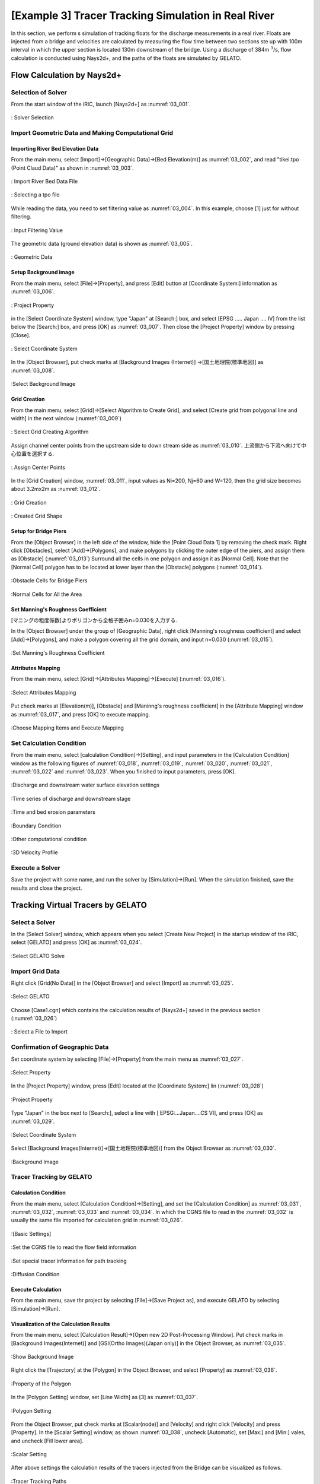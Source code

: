 ==========================================================
[Example 3] Tracer Tracking Simulation in Real River
==========================================================

In this section, we perform s simulation of tracking floats for
the discharge measurements in a real river.
Floats are injected from a bridge and velocities are calculated by 
measuring the flow time between two sections ste up with 100m interval in which 
the upper section is located 130m downstream of the bridge. 
Using a discharge of 384m :math:`^3`/s, flow calculation is conducted using
Nays2d+, and the paths of the floats are simulated by GELATO.


Flow Calculation by Nays2d+
==============================


Selection of Solver
-----------------------

From the start window of the iRIC, launch [Nays2d+] as :numref:`03_001`.

.. _03_001:

.. figure:: images/03/001.png
   :align: center
   :width: 600pt

   : Solver Selection


Import Geometric Data and Making Computational Grid
-----------------------------------------------------------

Importing River Bed Elevation Data
^^^^^^^^^^^^^^^^^^^^^^^^^^^^^^^^^^^^^^^^^

From the main menu, select [Import]->[Geographic Data]->[Bed Elevation(m)] as
:numref:`03_002`, and read "tikei.tpo (Point Claud Data)" as shown in 
:numref:`03_003`. 



.. _03_002:

.. figure:: images/03/002.png
   :align: center
   :width: 100%

   : Import River Bed Data File

.. _03_003:

.. figure:: images/03/003.png
   :align: center
   :width: 600pt

   : Selecting a tpo file


While reading the data, you need to set filtering value as 
:numref:`03_004`.  In this example, choose [1] just for without filtering.

.. _03_004:

.. figure:: images/03/004.png
   :align: center
   :width: 400pt

   : Input Filtering Value



The geometric data (ground elevation data) is shown as 
:numref:`03_005`.

.. _03_005:

.. figure:: images/03/005.png
   :align: center
   :width: 100%

   : Geometric Data


Setup Background image
^^^^^^^^^^^^^^^^^^^^^^^^^^^^^^^

From the main menu, select [File]->[Property], and press [Edit] button at
[Coordinate System:] information as :numref:`03_006`.

.. _03_006:

.. figure:: images/03/006.png
   :align: center
   :width: 400pt

   : Project Property

in the [Select Coordinate System] window, type "Japan" at [Search:] box, and select 
[EPSG ..... Japan .... IV] from the list below the [Search:] box, and press [OK] as
:numref:`03_007`.  Then close the [Project Property] window by pressing [Close].

.. _03_007:

.. figure:: images/03/007.png
   :align: center
   :width: 400pt

   : Select Coordinate System


In the [Object Browser], put check marks at [Background Images (Internet)]
->[国土地理院(標準地図)] as :numref:`03_008`.

.. _03_008:

.. figure:: images/03/008.png
   :align: center
   :width: 100%

   :Select Background Image 


Grid Creation
^^^^^^^^^^^^^^^^^^^^^^^^^

From the main menu, select [Grid]->[Select Algorithm to Create Grid], and
select [Create grid from polygonal line and width] in the next window
(:numref:`03_009`)

.. _03_009:

.. figure:: images/03/009.png
   :align: center
   :width: 600pt

   : Select Grid Creating Algorithm


Assign channel center points from the upstream side to down stream side as :numref:`03_010`.
上流側から下流へ向けて中心位置を選択する. 

.. _03_010:

.. figure:: images/03/010.png
   :align: center
   :width: 100%

   : Assign Center Points 


In the [Grid Creation] window, :numref:`03_011`, input values as 
Ni=200, Nj=60 and W=120, then the grid size becomes about 3.2mx2m as :numref:`03_012`.

.. _03_011:

.. figure:: images/03/011.png
   :align: center
   :width: 400pt

   : Grid Creation

.. _03_012:

.. figure:: images/03/012.png
   :align: center
   :width: 100%

   : Created Grid Shape



Setup for Bridge Piers
^^^^^^^^^^^^^^^^^^^^^^^^^

From the [Object Browser] in the left side of the window, hide the [Point Cloud Data 1] by removing 
the check mark.  Right click [Obstacles], select [Add]->[Polygons], and make polygons by clicking the 
outer edge of the piers, and assign them as [Obstacle] (:numref:`03_013`)
Surround all the cells in one polygon and assign it as [Normal Cell].  Note that the [Normal Cell] 
polygon has to be located at lower layer than the [Obstacle] polygons (:numref:`03_014`).

.. _03_013:

.. figure:: images/03/013.png
   :align: center
   :width: 100%

   :Obstacle Cells for Bridge Piers

.. _03_014:

.. figure:: images/03/014.png
   :align: center
   :width: 100%

   :Normal Cells for All the Area


Set Manning's Roughness Coefficient
^^^^^^^^^^^^^^^^^^^^^^^^^^^^^^^^^^^^^^^

[マニングの粗度係数]よりポリゴンから全格子囲みn=0.030を入力する. 

In the [Object Browser] under the group of [Geographic Data], right click 
[Manning's roughness coefficient] and select [Add]->[Polygons], and 
make a polygon covering all the grid domain, and input n=0.030
(:numref:`03_015`).

.. _03_015:

.. figure:: images/03/015.png
   :align: center
   :width: 400pt

   :Set Manning's Roughness Coefficient



Attributes Mapping
^^^^^^^^^^^^^^^^^^^^^^^^^

From the main menu, select [Grid]->[Attributes Mapping]->[Execute]
(:numref:`03_016`).

.. _03_016:

.. figure:: images/03/016.png
   :align: center
   :width: 100%

   :Select Attributes Mapping

Put check marks at [Elevation(m)], [Obstacle] and  [Maninng's roughness coefficient] in
the [Attribute Mapping] window as :numref:`03_017`, and press [OK] to execute mapping.

.. _03_017:

.. figure:: images/03/017.png
   :align: center
   :width: 250pt

   :Choose Mapping Items and Execute Mapping


Set Calculation Condition
-----------------------------
                                 
From the main menu, select [calculation Condition]->[Setting], and
input parameters in the [Calculation Condition] window as the following figures of
:numref:`03_018`, :numref:`03_019`,  :numref:`03_020`,  :numref:`03_021`,  :numref:`03_022`
and :numref:`03_023`.  When you finished to input parameters, press [OK].

.. _03_018:

.. figure:: images/03/018.png
   :align: center
   :width: 100%

   :Discharge and downstream water surface elevation settings

.. _03_019:
   
.. figure:: images/03/019.png
   :align: center
   :width: 100%

   :Time series of discharge and downstream stage                             

.. _03_020:  

.. figure:: images/03/020.png
   :align: center
   :width: 100%

   :Time and bed erosion parameters     

.. _03_021:
   
.. figure:: images/03/021.png
   :align: center
   :width: 100%

   :Boundary Condition      

.. _03_022:
   
.. figure:: images/03/022.png
   :align: center
   :width: 100%

   :Other computational condition     

.. _03_023:
   
.. figure:: images/03/023.png
   :align: center
   :width: 100%

   :3D Velocity Profile     



Execute a Solver
---------------------

Save the project with some name, and run the solver by [Simulation]->[Run].
When the simulation finished, save the results and close the project.



Tracking Virtual Tracers by GELATO
=====================================

Select a Solver
---------------------

In the [Select Solver] window, which appears when you select [Create New Project]
in the startup window of the iRIC,  select [GELATO] and press [OK] as
:numref:`03_024`.

.. _03_024:

   
.. figure:: images/03/024.png
   :align: center
   :width: 600pt

   :Select GELATO Solve     



Import Grid Data
---------------------

Right click [Grid(No Data)] in the [Object Browser] and select [Import] as
:numref:`03_025`.

.. _03_025:
   
.. figure:: images/03/025.png
   :align: center
   :width: 100%

   :Select GELATO     


Choose [Case1.cgn] which contains the calculation results of [Nays2d+] saved
in the previous section (:numref:`03_026`)

.. _03_026:

.. figure:: images/03/026.png
   :align: center
   :width: 600pt

   : Select a File to Import




Confirmation of Geographic Data
--------------------------------------


Set coordinate system by selecting [File]->[Property] from the main menu as
:numref:`03_027`.

.. _03_027:

.. figure:: images/03/027.png
   :align: center
   :width: 100%

   :Select Property



In the [Project Property] window, press [Edit] located at the [Coordinate System:] lin
(:numref:`03_028`)

.. _03_028:

.. figure:: images/03/028.png
   :align: center
   :width: 400pt

   :Project Property



Type "Japan" in the box next to [Search:], select a line with [ EPSG:...Japan....CS VI],
and press [OK] as :numref:`03_029`.

.. _03_029:
   
.. figure:: images/03/029.png
   :align: center
   :width: 400pt

   :Select Coordinate System

Select [Background Images(Internet)]->[国土地理院(標準地図)] from the Object Browser
as :numref:`03_030`.

.. _03_030:

.. figure:: images/03/030.png
   :align: center
   :width: 100%

   :Background Image




Tracer Tracking by GELATO
-----------------------------------

Calculation Condition
^^^^^^^^^^^^^^^^^^^^^^^^^

From the main menu, select [Calculation Condition]->[Setting],
and set the [Calculation Condition] as 
:numref:`03_031`, :numref:`03_032`, :numref:`03_033` and :numref:`03_034`.
In which the CGNS file to read in the :numref:`03_032` is usually the 
same file imported for calculation grid in :numref:`03_026`.

.. _03_031:

.. figure:: images/03/031.png
   :align: center
   :width: 600pt

   :[Basic Settings]

.. _03_032:
  
.. figure:: images/03/032.png
   :align: center
   :width: 600pt

   :Set the CGNS file to read the flow field information

.. _03_033:
  
.. figure:: images/03/033.png
   :align: center
   :width: 600pt

   :Set special tracer information for path tracking

.. _03_034:

.. figure:: images/03/034.png
   :align: center
   :width: 600pt

   :Diffusion Condition



Execute Calculation
^^^^^^^^^^^^^^^^^^^^^^^^^

From the main menu, save thr project by selecting [File]->[Save Project as], and 
execute GELATO by selecting [Simulation]->[Run].


Visualization of the Calculation Results
^^^^^^^^^^^^^^^^^^^^^^^^^^^^^^^^^^^^^^^^^^^^^^

From the main menu, select [Calculation Result]->[Open new 2D Post-Processing Window].
Put check marks in [Background Images(Internet)] and [GSI(Ortho Images)(Japan only)] in the Object Browser, 
as :numref:`03_035`.

.. _03_035:

.. figure:: images/03/035.png
   :align: center
   :width: 100%

   :Show Background Image


Right click the [Trajectory] at the [Polygon] in the Object Browser, and select [Property] as 
:numref:`03_036`.

.. _03_036:

.. figure:: images/03/036.png
   :align: center
   :width: 100%

   :Property of the Polygon

In the [Polygon Setting] window, set [Line Width] as [3] as :numref:`03_037`.

.. _03_037:

.. figure:: images/03/037.png
   :align: center
   :width: 600pt

   :Polygon Setting

From the Object Browser, put check marks at [Scalar(node)] and [Velocity] 
and right click [Velocity] and press [Property].
In the [Scalar Setting] window, as shown :numref:`03_038`, uncheck [Automatic], set [Max:] and [Min:] vales, 
and uncheck [Fill lower area].

.. _03_038:

.. figure:: images/03/038.png
   :align: center
   :width: 600pt

   :Scalar Setting

After above settings the calculation results of the tracers injected from the Bridge can be visualized as follows.


.. figure:: images/03/039.png
   :align: center
   :width: 100%

   :Tracer Tracking Paths



.. figure:: images/03/tracers.gif
   :align: center
   :width: 70%

   : Tracer Tracking Animation